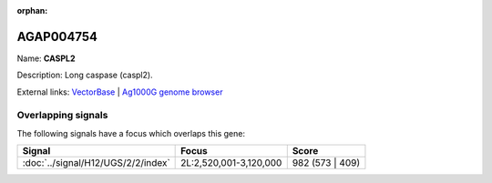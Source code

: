 :orphan:

AGAP004754
=============



Name: **CASPL2**

Description: Long caspase (caspl2).

External links:
`VectorBase <https://www.vectorbase.org/Anopheles_gambiae/Gene/Summary?g=AGAP004754>`_ |
`Ag1000G genome browser <https://www.malariagen.net/apps/ag1000g/phase1-AR3/index.html?genome_region=2L:3063116-3064911#genomebrowser>`_

Overlapping signals
-------------------

The following signals have a focus which overlaps this gene:



.. cssclass:: table-hover
.. csv-table::
    :widths: auto
    :header: Signal,Focus,Score

    :doc:`../signal/H12/UGS/2/2/index`,"2L:2,520,001-3,120,000",982 (573 | 409)
    







